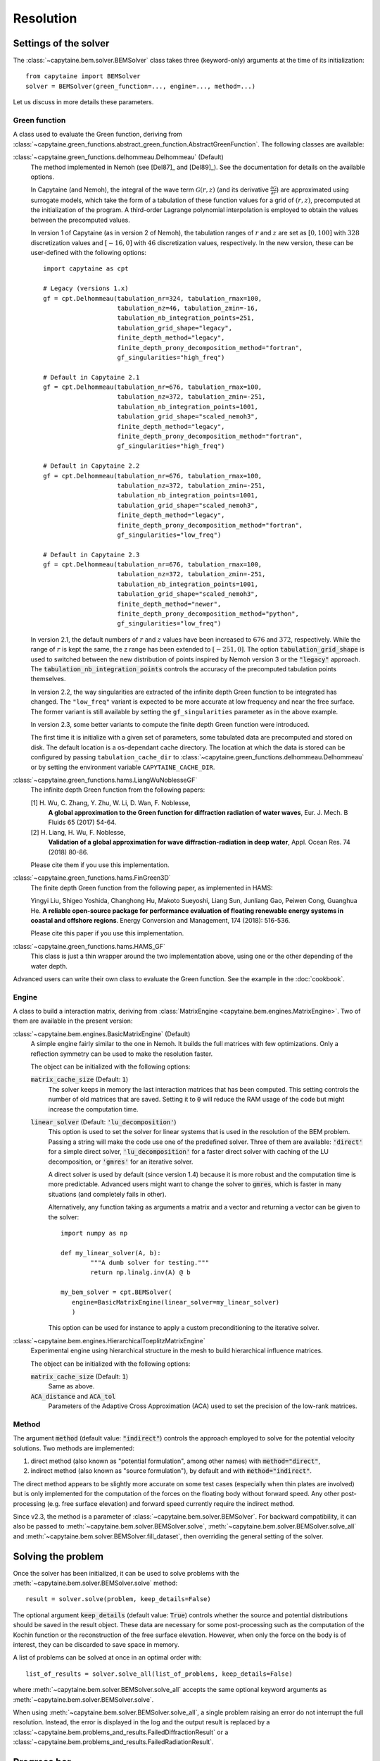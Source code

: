 ==========
Resolution
==========

Settings of the solver
----------------------
The :class:`~capytaine.bem.solver.BEMSolver` class takes three (keyword-only) arguments at the time of its initialization::

    from capytaine import BEMSolver
    solver = BEMSolver(green_function=..., engine=..., method=...)

Let us discuss in more details these parameters.

Green function
~~~~~~~~~~~~~~
A class used to evaluate the Green function, deriving from :class:`~capytaine.green_functions.abstract_green_function.AbstractGreenFunction`.
The following classes are available:

:class:`~capytaine.green_functions.delhommeau.Delhommeau` (Default)
   The method implemented in Nemoh (see [Del87]_ and [Del89]_).
   See the documentation for details on the available options.

   In Capytaine (and Nemoh), the integral of the wave term
   :math:`\mathcal{G}(r, z)` (and its derivative :math:`\frac{\partial
   \mathcal{G}}{\partial r}`) are approximated using surrogate models, which
   take the form of a tabulation of these function values for a grid of
   :math:`(r, z)`, precomputed at the initialization of the program. A
   third-order Lagrange polynomial interpolation is employed to obtain the
   values between the precomputed values.

   In version 1 of Capytaine (as in version 2 of Nemoh), the tabulation ranges
   of :math:`r` and :math:`z` are set as :math:`[0, 100]` with :math:`328`
   discretization values and :math:`[-16, 0]` with :math:`46` discretization
   values, respectively. In the new version, these can be user-defined with the
   following options::

        import capytaine as cpt

        # Legacy (versions 1.x)
        gf = cpt.Delhommeau(tabulation_nr=324, tabulation_rmax=100,
                            tabulation_nz=46, tabulation_zmin=-16,
                            tabulation_nb_integration_points=251,
                            tabulation_grid_shape="legacy",
                            finite_depth_method="legacy",
                            finite_depth_prony_decomposition_method="fortran",
                            gf_singularities="high_freq")

        # Default in Capytaine 2.1
        gf = cpt.Delhommeau(tabulation_nr=676, tabulation_rmax=100,
                            tabulation_nz=372, tabulation_zmin=-251,
                            tabulation_nb_integration_points=1001,
                            tabulation_grid_shape="scaled_nemoh3",
                            finite_depth_method="legacy",
                            finite_depth_prony_decomposition_method="fortran",
                            gf_singularities="high_freq")

        # Default in Capytaine 2.2
        gf = cpt.Delhommeau(tabulation_nr=676, tabulation_rmax=100,
                            tabulation_nz=372, tabulation_zmin=-251,
                            tabulation_nb_integration_points=1001,
                            tabulation_grid_shape="scaled_nemoh3",
                            finite_depth_method="legacy",
                            finite_depth_prony_decomposition_method="fortran",
                            gf_singularities="low_freq")

        # Default in Capytaine 2.3
        gf = cpt.Delhommeau(tabulation_nr=676, tabulation_rmax=100,
                            tabulation_nz=372, tabulation_zmin=-251,
                            tabulation_nb_integration_points=1001,
                            tabulation_grid_shape="scaled_nemoh3",
                            finite_depth_method="newer",
                            finite_depth_prony_decomposition_method="python",
                            gf_singularities="low_freq")

   In version 2.1, the default numbers of :math:`r` and :math:`z` values have
   been increased to :math:`676` and :math:`372`, respectively. While the range
   of :math:`r` is kept the same, the z range has been extended to
   :math:`[-251, 0]`. The option :code:`tabulation_grid_shape` is used to switched
   between the new distribution of points inspired by Nemoh version 3 or the
   :code:`"legacy"` approach. The :code:`tabulation_nb_integration_points`
   controls the accuracy of the precomputed tabulation points themselves.

   In version 2.2, the way singularities are extracted of the infinite depth
   Green function to be integrated has changed. The ``"low_freq"`` variant is
   expected to be more accurate at low frequency and near the free surface. The
   former variant is still available by setting the ``gf_singularities``
   parameter as in the above example.

   In version 2.3, some better variants to compute the finite depth Green
   function were introduced.

   The first time it is initialize with a given set of parameters, some tabulated
   data are precomputed and stored on disk.
   The default location is a os-dependant cache directory.
   The location at which the data is stored can be configured by passing
   ``tabulation_cache_dir`` to
   :class:`~capytaine.green_functions.delhommeau.Delhommeau` or by setting the
   environment variable ``CAPYTAINE_CACHE_DIR``.


:class:`~capytaine.green_functions.hams.LiangWuNoblesseGF`
   The infinite depth Green function from the following papers:

   [1] H. Wu, C. Zhang, Y. Zhu, W. Li, D. Wan, F. Noblesse,
       **A global approximation to the Green function for
       diffraction radiation of water waves**,
       Eur. J. Mech. B Fluids 65 (2017) 54-64.

   [2] H. Liang, H. Wu, F. Noblesse,
       **Validation of a global approximation for
       wave diffraction-radiation in deep water**,
       Appl. Ocean Res. 74 (2018) 80-86.

   Please cite them if you use this implementation.


:class:`~capytaine.green_functions.hams.FinGreen3D`
   The finite depth Green function from the following paper, as implemented in HAMS:

   Yingyi Liu, Shigeo Yoshida, Changhong Hu, Makoto Sueyoshi, Liang Sun,
   Junliang Gao, Peiwen Cong, Guanghua He.
   **A reliable open-source package for performance evaluation of floating
   renewable energy systems in coastal and offshore regions**.
   Energy Conversion and Management, 174 (2018): 516-536.

   Please cite this paper if you use this implementation.


:class:`~capytaine.green_functions.hams.HAMS_GF`
   This class is just a thin wrapper around the two implementation above, using
   one or the other depending of the water depth.


Advanced users can write their own class to evaluate the Green function.
See the example in the :doc:`cookbook`.

Engine
~~~~~~
A class to build a interaction matrix, deriving from :class:`MatrixEngine <capytaine.bem.engines.MatrixEngine>`.
Two of them are available in the present version:

:class:`~capytaine.bem.engines.BasicMatrixEngine` (Default)
   A simple engine fairly similar to the one in Nemoh.
   It builds the full matrices with few optimizations.
   Only a reflection symmetry can be used to make the resolution faster.

   The object can be initialized with the following options:

   :code:`matrix_cache_size` (Default: :code:`1`)
           The solver keeps in memory the last interaction matrices that has been computed.
           This setting controls the number of old matrices that are saved.
           Setting it to :code:`0` will reduce the RAM usage of the code but might
           increase the computation time.

   :code:`linear_solver` (Default: :code:`'lu_decomposition'`)
           This option is used to set the solver for linear systems that is used in the resolution of the BEM problem.
           Passing a string will make the code use one of the predefined solver. Three of them are available:
           :code:`'direct'` for a simple direct solver,
           :code:`'lu_decomposition'` for a faster direct solver with caching of the LU decomposition,
           or :code:`'gmres'` for an iterative solver.

           A direct solver is used by default (since version 1.4) because it is more robust and the computation time is more predictable.
           Advanced users might want to change the solver to :code:`gmres`, which is faster in many situations (and completely fails in other).

           Alternatively, any function taking as arguments a matrix and a vector and returning a vector can be given to the solver::

                   import numpy as np

                   def my_linear_solver(A, b):
                           """A dumb solver for testing."""
                           return np.linalg.inv(A) @ b

                   my_bem_solver = cpt.BEMSolver(
                      engine=BasicMatrixEngine(linear_solver=my_linear_solver)
                      )

           This option can be used for instance to apply a custom preconditioning to
           the iterative solver.

:class:`~capytaine.bem.engines.HierarchicalToeplitzMatrixEngine`
   Experimental engine using hierarchical structure in the mesh to build
   hierarchical influence matrices.

   The object can be initialized with the following options:

   :code:`matrix_cache_size` (Default: :code:`1`)
      Same as above.

   :code:`ACA_distance` and :code:`ACA_tol`
      Parameters of the Adaptive Cross Approximation (ACA) used to set the
      precision of the low-rank matrices.

Method
~~~~~~

The argument :code:`method` (default value: :code:`"indirect"`) controls
the approach employed to solve for the potential velocity solutions.
Two methods are implemented:

#. direct method (also known as "potential formulation", among other names)
   with :code:`method="direct"`,
#. indirect method (also known as "source formulation"), by default and with
   :code:`method="indirect"`.

The direct method appears to be slightly more accurate on some
test cases (especially when thin plates are involved) but is only implemented
for the computation of the forces on the floating body without forward speed.
Any other post-processing (e.g. free surface elevation) and forward speed
currently require the indirect method.

Since v2.3, the method is a parameter of :class:`~capytaine.bem.solver.BEMSolver`.
For backward compatibility, it can also be passed to
:meth:`~capytaine.bem.solver.BEMSolver.solve`,
:meth:`~capytaine.bem.solver.BEMSolver.solve_all` and
:meth:`~capytaine.bem.solver.BEMSolver.fill_dataset`, then overriding the
general setting of the solver.


Solving the problem
-------------------

Once the solver has been initialized, it can be used to solve problems with the
:meth:`~capytaine.bem.solver.BEMSolver.solve` method::

	result = solver.solve(problem, keep_details=False)

The optional argument :code:`keep_details` (default value: :code:`True`)
controls whether the source and potential distributions should be saved in the
result object. These data are necessary for some post-processing such as the
computation of the Kochin function or the reconstruction of the free surface
elevation. However, when only the force on the body is of interest, they can be
discarded to save space in memory.


A list of problems can be solved at once in an optimal order with::

	list_of_results = solver.solve_all(list_of_problems, keep_details=False)

where :meth:`~capytaine.bem.solver.BEMSolver.solve_all` accepts the same
optional keyword arguments as :meth:`~capytaine.bem.solver.BEMSolver.solve`.

When using :meth:`~capytaine.bem.solver.BEMSolver.solve_all`, a single problem
raising an error do not interrupt the full resolution. Instead, the error is
displayed in the log and the output result is replaced by a
:class:`~capytaine.bem.problems_and_results.FailedDiffractionResult` or a
:class:`~capytaine.bem.problems_and_results.FailedRadiationResult`.

Progress bar
------------

The methods :meth:`~capytaine.bem.solver.BEMSolver.solve_all` and
:meth:`~capytaine.bem.solver.BEMSolver.fill_dataset` display by default an
animated progress bar while solving.
This behavior can be turned off by giving the optional argument
``progress_bar=False`` to either method or by setting the environment variable
``CAPYTAINE_PROGRESS_BAR`` to ``False``.
This might be useful in testing environments and CI.

Timer
-----

The solver :class:`~capytaine.bem.solver.BEMSolver` keeps track of the time spent in some step of the resolution.
Results are stored in ``timer`` attribute and can also be accessed by :meth:`~capytaine.bem.solver.BEMSolver.timer_summary`.


Parallelization
---------------

Capytaine includes two kinds of parallelization.

+---------------------------+----------------+--------+
|                           | `joblib`       | OpenMP |
+---------------------------+----------------+--------+
| Single resolution         | ✗              | ✓      |
| (:code:`solve`)           |                |        |
+---------------------------+----------------+--------+
| Batch resolution          | ✓              | ✓      |
| (:code:`solve_all`        | (if installed) |        |
| and :code:`fill_dataset`) |                |        |
+---------------------------+----------------+--------+

Single problem with OpenMP
~~~~~~~~~~~~~~~~~~~~~~~~~~

When solving a single problem, matrix constructions and linear algebra
operations (using BLAS or MKL depending on your installation) can be
parallelized by OpenMP. This feature is installed and on by default. The number
of threads used can be controlled by the environment variable
:code:`OMP_NUM_THREADS`, as well as :code:`MKL_NUM_THREADS` (for the linear
algebra when using Intel's MKL library usually distributed with conda). Note
that the environment variable should be set *before* the start of the Python
interpreter. Alternatively, if you'd like to change dynamically the number of
threads, it can be done with the `threadpoolctl library
<https://github.com/joblib/threadpoolctl>`_ (see also :issue:`47`).

Batch resolution with joblib
~~~~~~~~~~~~~~~~~~~~~~~~~~~~

When solving several independent problems, they can be solved in parallel. This
feature (new in version 1.4) requires the optional dependency `joblib
<https://github.com/joblib/joblib>`_ to be installed. The methods
:meth:`~capytaine.bem.solver.BEMSolver.solve_all` and
:meth:`~capytaine.bem.solver.BEMSolver.fill_dataset` take an optional
keyword-argument :code:`n_jobs` which control the number of jobs to run in
parallel during the batch resolution.
Since `joblib` may disturb user feedback (logging and error
reporting), it is currently disabled by default.

When :code:`n_jobs=1` (the default) or `joblib` is not installed, no parallel
batch resolution happens (although OpenMP parallelization might still be
enabled).

When :code:`n_jobs=-1`, all CPU cores are used (and `joblib` should
automatically disable the OpenMP parallelization.)

The two parallelization layers (OpenMP and `joblib`) have different usage. If
you have a relatively small mesh but study a large number of sea states, you
should use the `joblib` parallelization. On the other hand, if your mesh is
large or your available RAM is low, it might be beneficial to turn off the
`joblib` parallelization and use only the OpenMP one.
